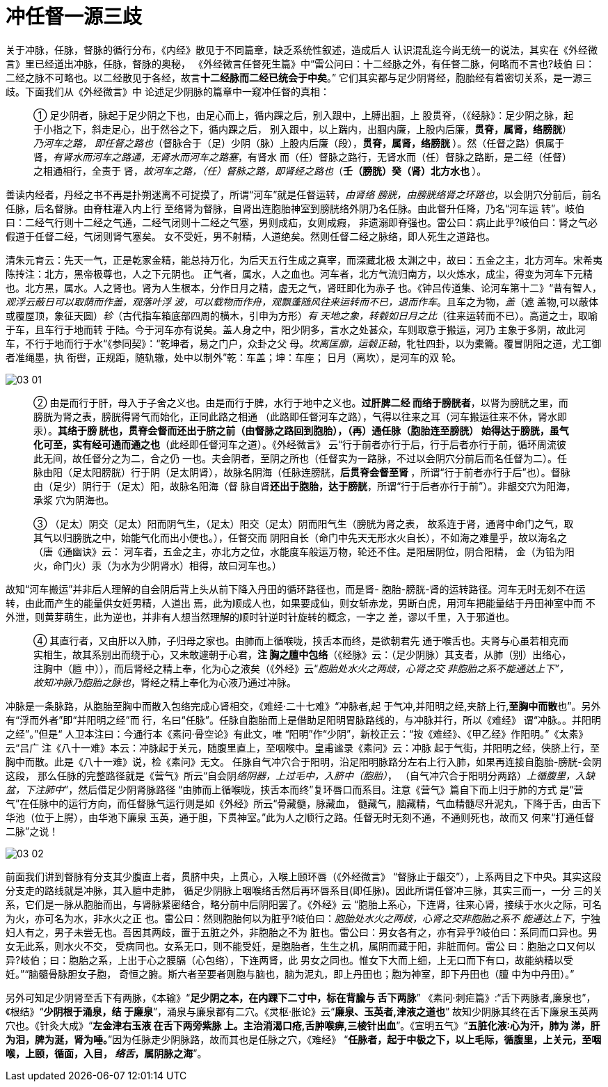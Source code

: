 = 冲任督一源三歧
:imagesdir: images

关于冲脉，任脉，督脉的循行分布，《内经》散见于不同篇章，缺乏系统性叙述，造成后人
认识混乱迄今尚无统一的说法，其实在《外经微言》里已经道出冲脉，任脉，督脉的奥秘，
《外经微言任督死生篇》中“雷公问曰：十二经脉之外，有任督二脉，何略而不言也?岐伯
曰：二经之脉不可略也。以二经散见于各经，故言**十二经脉而二经已统会于中矣**。”
它们其实都与足少阴肾经，胞胎经有着密切关系，是一源三歧。下面我们从《外经微言》中
论述足少阴脉的篇章中一窥冲任督的真相：

____
① 足少阴者，脉起于足少阴之下也，由足心而上，循内踝之后，别入跟中，上膊出腘，上
股贯脊，（《经脉》：足少阴之脉，起于小指之下，斜走足心，出于然谷之下，循内踝之后，
别入跟中，以上踹内，出腘内廉，上股内后廉，**贯脊，属肾，络膀胱**）__乃河车之路，
即任督之路也__（督脉合于（足）少阴（脉）上股内后廉（段），**贯脊，属肾，络膀胱
**）。然（任督之路）俱属于肾，__有肾水而河车之路通，无肾水而河车之路塞__，有肾水
而（任）督脉之路行，无肾水而（任）督脉之路断，是二经（任督）之相通相行，全责于
肾，__故河车之路，（任）督脉之路，即肾经之路也__（**壬（膀胱）癸（肾）北方水也
**）。
____

善读内经者，丹经之书不再是扑朔迷离不可捉摸了，所谓“河车”就是任督运转，__由肾络
膀胱，由膀胱络肾之环路也__，以会阴穴分前后，前名任脉，后名督脉。由脊柱灌入内上行
至络肾为督脉，自肾出连胞胎神室到膀胱络外阴乃名任脉。由此督升任降，乃名“河车运
转”。岐伯曰：二经气行则十二经之气通，二经气闭则十二经之气塞，男则成疝，女则成瘕，
非遗溺即脊强也。雷公曰：病止此乎?岐伯曰：肾之气必假道于任督二经，气闭则肾气塞矣。
女不受妊，男不射精，人道绝矣。然则任督二经之脉络，即人死生之道路也。

清朱元育云：先天一气，正是乾家金精，能总持万化，为后天五行生成之真宰，而深藏北极
太渊之中，故曰：五金之主，北方河车。宋希夷陈抟注：北方，黑帝极尊也，人之下元阴也。
正气者，属水，人之血也。河车者，北方气流归南方，以火炼水，成尘，得变为河车下元精
也。北方黑，属水。人之肾也。肾为人生根本，分作日月之精，虚无之气，肾旺即化为赤子
也。《钟吕传道集、论河车第十二》“昔有智人，__观浮云蔽日可以取荫而作盖，观落叶浮
波，可以载物而作舟，观飘蓬随风往来运转而不已，退而作车__。且车之为物，__盖__（遮
盖物,可以蔽体或覆屋顶，象征天圆）__轸__（古代指车箱底部四周的横木，引申为方形）__有
天地之象，转毂如日月之比__（往来运转而不已）。高道之士，取喻于车，且车行于地而转
于陆。今于河车亦有说矣。盖人身之中，阳少阴多，言水之处甚众，车则取意于搬运，河乃
主象于多阴，故此河车，不行于地而行于水“《参同契》：“乾坤者，易之门户，众卦之父
母。__坎离匡廓，运毂正轴__，牝牡四卦，以为橐籥。覆冒阴阳之道，尤工御者准绳墨，执
衔辔，正规距，随轨辙，处中以制外”乾：车盖；坤：车座； 日月（离坎），是河车的双
轮。

image::03-01.png[]

____
② 由是而行于肝，母入于子舍之义也。由是而行于脾，水行于地中之义也。**过肝脾二经
而络于膀胱者**，以肾为膀胱之里，而膀胱为肾之表，膀胱得肾气而始化，正同此路之相通
（此路即任督河车之路），气得以往来之耳（河车搬运往来不休，肾水即汞）。**其络于膀
胱也，贯脊会督而还出于脐之前（由督脉之路回到胞胎），（再）通任脉（胞胎连至膀胱）
始得达于膀胱，虽气化可至，实有经可通而通之也**（此经即任督河车之道）。《外经微言》
云“行于前者亦行于后，行于后者亦行于前，循环周流彼此无间，故任督分之为二，合之仍
一也。夫会阴者，至阴之所也（任督实为一路脉，不过以会阴穴分前后而名任督为二）。任
脉由阳（足太阳膀胱）行于阴（足太阴肾），故脉名阴海（任脉连膀胱，**后贯脊会督至肾
**，所谓“行于前者亦行于后”也）。督脉由（足少）阴行于（足太）阳，故脉名阳海（督
脉自肾**还出于胞胎，达于膀胱**，所谓“行于后者亦行于前”）。非龈交穴为阳海，承浆
穴为阴海也。
____

____
③ （足太）阴交（足太）阳而阴气生，（足太）阳交（足太）阴而阳气生（膀胱为肾之表，
故系连于肾，通肾中命门之气，取其气以归膀胱之中，始能气化而出小便也。），任督交而
阴阳自长（命门中先天无形水火自长），不如海之难量乎，故以海名之（唐《通幽诀》云：
河车者，五金之主，亦北方之位，水能度车般运万物，轮还不住。是阳居阴位，阴合阳精，
金（为铅为阳火，命门火）汞（为水为少阴肾水）相得，故曰河车也。）
____

故知“河车搬运”并非后人理解的自会阴后背上头从前下降入丹田的循环路径也，而是肾-
胞胎-膀胱-肾的运转路径。河车无时无刻不在运转，由此而产生的能量供女妊男精，人道出
焉，此为顺成人也，如果要成仙，则女斩赤龙，男断白虎，用河车把能量结于丹田神室中而
不外泄，则黄芽萌生，此为逆也，并非有人想当然理解的顺时针逆时针旋转的概念，一字之
差，谬以千里，入于邪道也。

____
④ 其直行者，又由肝以入肺，子归母之家也。由肺而上循喉咙，挟舌本而终，是欲朝君先
通于喉舌也。夫肾与心虽若相克而实相生，故其系别出而绕于心，又未敢遽朝于心君，**注
胸之膻中包络**（《经脉》云：（足少阴脉）其支者，从肺（别）出络心，注胸中（膻
中）），而后肾经之精上奉，化为心之液矣（《外经》云“__胞胎处水火之两歧，心肾之交
非胞胎之系不能通达上下”，故知冲脉乃胞胎之脉也__，肾经之精上奉化为心液乃通过冲脉。
____

冲脉是一条脉路，从胞胎至胸中而散入包络完成心肾相交，《难经·二十七难》“冲脉者,起
于气冲,并阳明之经,夹脐上行,**至胸中而散**也”。另外有“浮而外者”即“并阳明之经”而
行，名曰“任脉”。任脉自胞胎而上是借助足阳明胃脉路线的，与冲脉并行，所以《难经》
谓“冲脉。。并阳明之经”。”但是“ 人卫本注曰：今通行本《素问·骨空论》有此文，唯
“阳明”作“少阴”，新校正云：“按《难经》、《甲乙经》作阳明。”《太素》云“吕广
注《八十一难》本云：冲脉起于关元，随腹里直上，至咽喉中。皇甫谧录《素问》云：冲脉
起于气街，并阳明之经，侠脐上行，至胸中而散。此是《八十一难》说，检《素问》无文。
任脉自气冲穴合于阳明，沿足阳明脉路分左右上行入肺，如果再连接自胞胎-膀胱-会阴这段，
那么任脉的完整路径就是《营气》所云“自会阴__络阴器，上过毛中，入脐中（胞胎）__，
（自气冲穴合于阳明分两路）__上循腹里，入缺盆，下注肺中__”，然后借足少阴肾脉路径
“由肺而上循喉咙，挟舌本而终”复环唇口而系目。注意《营气》篇自下而上归于肺的方式
是“营气”在任脉中的运行方向，而任督脉气运行则是如《外经》所云“骨藏髓，脉藏血，
髓藏气，脑藏精，气血精髓尽升泥丸，下降于舌，由舌下华池（位于上腭），由华池下廉泉
玉英，通于胆，下贯神室。”此为人之顺行之路。任督无时无刻不通，不通则死也，故而又
何来“打通任督二脉”之说！

image::03-02.png[]

前面我们讲到督脉有分支其少腹直上者，贯脐中央，上贯心，入喉上颐环唇（《外经微言》
“督脉止于龈交”），上系两目之下中央。其实这段分支走的路线就是冲脉，其入膻中走肺，
循足少阴脉上咽喉络舌然后再环唇系目(即任脉)。因此所谓任督冲三脉，其实三而一，一分
三的关系，它们是一脉从胞胎而出，与肾脉紧密结合，略分前中后阴阳罢了。《外经》云
“胞胎上系心，下连肾，往来心肾，接续于水火之际，可名为火，亦可名为水，非水火之正
也。雷公曰：然则胞胎何以为脏乎?岐伯曰：__胞胎处水火之两歧，心肾之交非胞胎之系不
能通达上下__，宁独妇人有之，男子未尝无也。吾因其两歧，置于五脏之外，非胞胎之不为
脏也。雷公曰：男女各有之，亦有异乎?岐伯曰：系同而口异也。男女无此系，则水火不交，
受病同也。女系无口，则不能受妊，是胞胎者，生生之机，属阴而藏于阳，非脏而何。雷公
曰：胞胎之口又何以异?岐伯；曰：胞胎之系，上出于心之膜膈（心包络），下连两肾，此
男女之同也。惟女下大而上细，上无口而下有口，故能纳精以受妊。”“脑髓骨脉胆女子胞，
奇恒之腑。斯六者至要者则胞与脑也，脑为泥丸，即上丹田也；胞为神室，即下丹田也（膻
中为中丹田）。”

另外可知足少阴肾至舌下有两脉，《本输》“**足少阴之本，在内踝下二寸中，标在背腧与
舌下两脉**” 《素问·刺疟篇》:“舌下两脉者,廉泉也”，《根结》“**少阴根于涌泉，结
于廉泉**”，涌泉与廉泉都有二穴。《灵枢·胀论》云“**廉泉、玉英者,津液之道也**”
故知少阴脉其终在舌下廉泉玉英两穴也。《针灸大成》“**左金津右玉液 在舌下两旁紫脉
上。主治消渴口疮,舌肿喉痹,三棱针出血**”。《宣明五气》“**五脏化液∶心为汗，肺为
涕，肝为泪，脾为涎，肾为唾。**”因为任脉走少阴脉路，故而其也是任脉之穴，《难经》
“**任脉者，起于中极之下，以上毛际，循腹里，上关元，至咽喉，上颐，循面，入目，__
络舌__，属阴脉之海**”。
